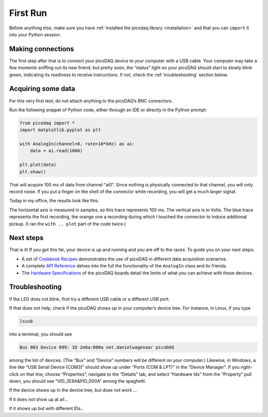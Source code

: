 .. _firstrun:

First Run
=========

Before anything else, make sure you have :ref:`installed the picodaq
library <installation>` and that you can ``import`` it into your Python
session.


Making connections
------------------

The first step after that is to connect your picoDAQ device to your
computer with a USB cable. Your computer may take a few moments
sniffing out its new friend, but pretty soon, the “status” light on
your picoDAQ should start to slowly blink green, indicating its
readiness to receive instructions. If not, check the :ref:`troubleshooting` section below.


Acquiring some data
-------------------

For this very first test, do not attach anything to the picoDAQ’s BNC
connectors.

Run the following snippet of Python code, either through an IDE or
directly in the Python prompt:

.. code-block::
   
    from picodaq import *
    import matplotlib.pyplot as plt

    with AnalogIn(channel=0, rate=10*kHz) as ai:
        data = ai.read(1000)

    plt.plot(data)
    plt.show()

That will acquire 100 ms of data from channel “ai0”. Since nothing is
physically connected to that channel, you will only record noise. If
you put a finger on the shell of the connector while recording, you
will get a much larger signal.

Today in my office, the results look like this:


.. image:: unconnected.png
  :width: 336
  :align: center
  :alt: Screenshot of plot of recording line noise

The horizontal axis is measured in samples, so this trace represents
100 ms. The vertical axis is in Volts. The blue trace represents the
first recording, the orange one a recording during which I touched the
connector to induce additional pickup. (I ran the ``with .. plot`` part
of the code twice.)


Next steps
----------

That is it! If you got this far, your device is up and running and you are off to the races. To guide you on your next steps:

* A set of `Cookbook Recipes <cookbook>`_ demonstrates the use of
  picoDAQ in different data acquisition scenarios.

* A complete `API Reference <apiref>`_ delves into the full the
  functionality of the ``AnalogIn`` class and its friends.

* The `Hardware Specifications <hwspecs>`_ of the picoDAQ boards
  detail the limits of what you can achieve with these devices.

.. _troubleshooting:

Troubleshooting
---------------

If the LED does not blink, first try a different USB cable or a
different USB port.

If that does not help, check if the picoDAQ shows up in your
computer’s device tree. For instance, in Linux, if you type

.. code-block::
   
    lsusb

into a terminal, you should see

.. code-block:: text

    Bus 003 Device 099: ID 2e8a:000a net.danielwagenaar picoDAQ

among the list of devices. (The “Bus” and “Device” numbers will be
different on your computer.) Likewise, in Windows, a line like “USB
Serial Device (COM3)” should show up under “Ports (COM & LPT)” in the
“Device Manager”. If you right-click on that line, choose
“Properties”, navigate to the “Details” tab, and select “Hardware Ids”
from the “Property” pull down, you should see “VID_2E8A&PID_000A”
among the spaghetti.

If the device shows up in the device tree, but does not work ...

If it does not show up at all...

If it shows up but with different IDs...
